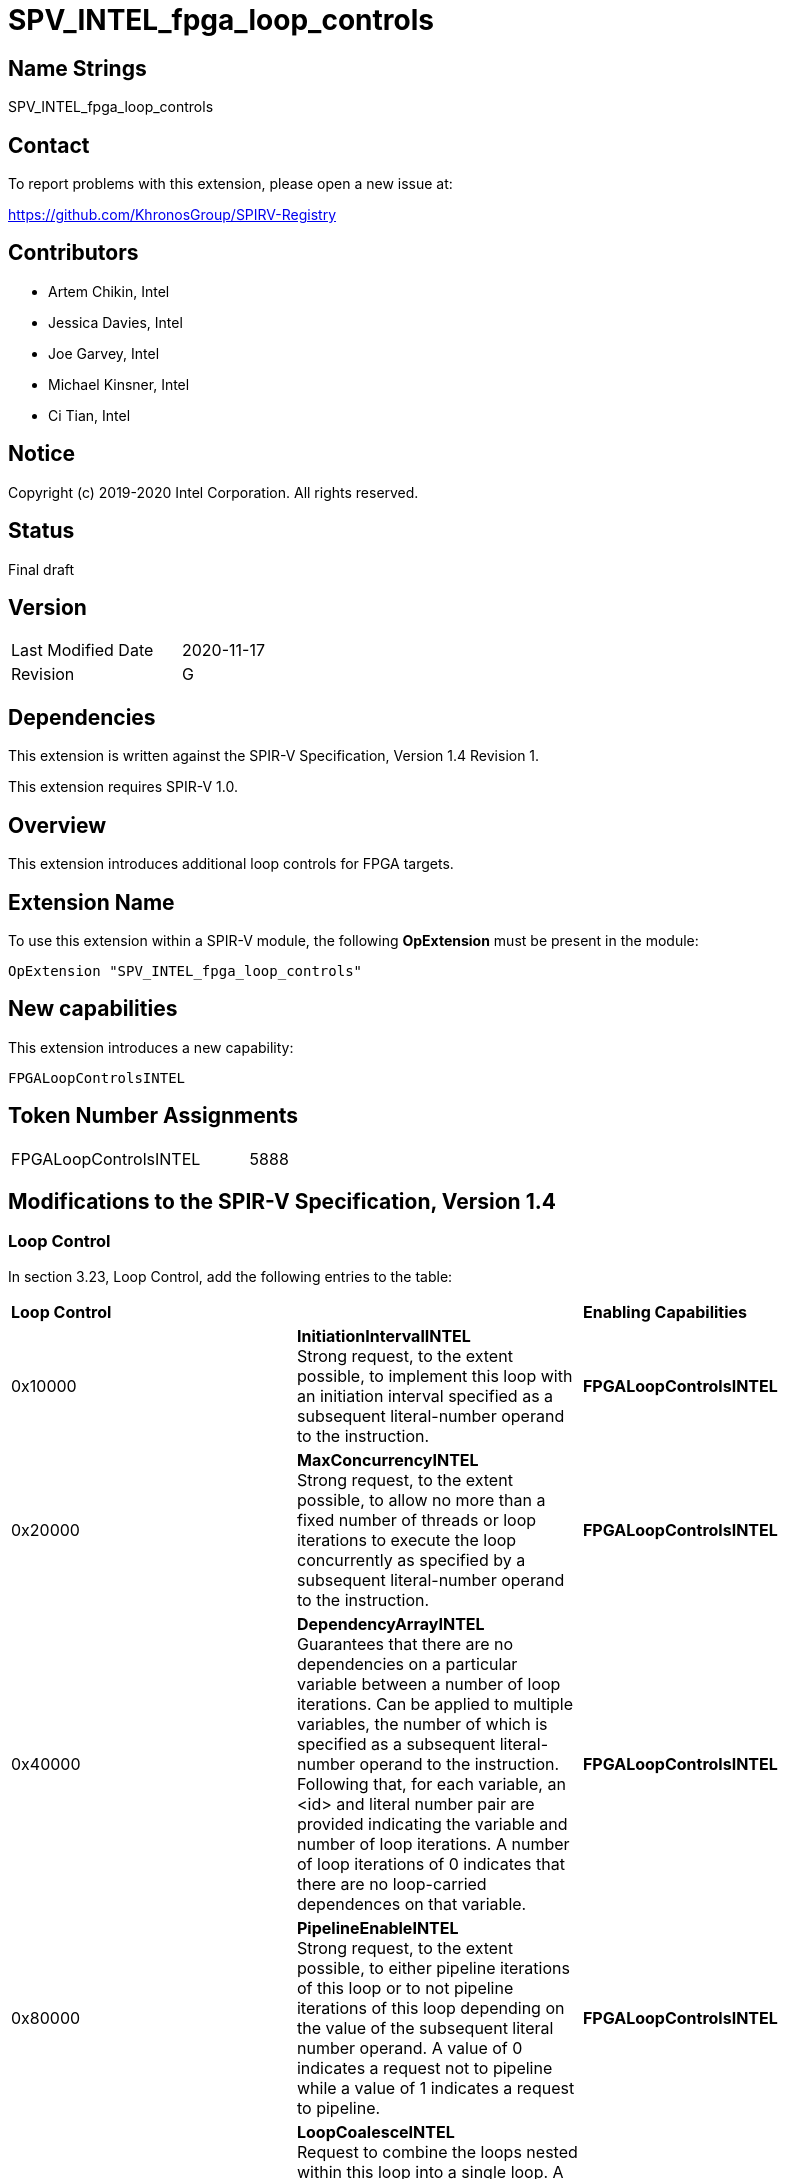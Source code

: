 SPV_INTEL_fpga_loop_controls
============================

== Name Strings

SPV_INTEL_fpga_loop_controls

== Contact

To report problems with this extension, please open a new issue at:

https://github.com/KhronosGroup/SPIRV-Registry

== Contributors

- Artem Chikin, Intel +
- Jessica Davies, Intel +
- Joe Garvey, Intel +
- Michael Kinsner, Intel +
- Ci Tian, Intel

== Notice

Copyright (c) 2019-2020 Intel Corporation.  All rights reserved.

== Status

Final draft

== Version

[width="40%",cols="25,25"]
|========================================
| Last Modified Date | 2020-11-17
| Revision           | G
|========================================

== Dependencies

This extension is written against the SPIR-V Specification,
Version 1.4 Revision 1.

This extension requires SPIR-V 1.0.

== Overview

This extension introduces additional loop controls for FPGA targets.

== Extension Name
To use this extension within a SPIR-V module, the following *OpExtension* must be present in the module:

----
OpExtension "SPV_INTEL_fpga_loop_controls"
----

== New capabilities
This extension introduces a new capability:

----
FPGALoopControlsINTEL
----

== Token Number Assignments

[width="40%"]
[cols="70%,30%"]
[grid="rows"]
|====
|FPGALoopControlsINTEL  |5888
|====

== Modifications to the SPIR-V Specification, Version 1.4

=== Loop Control
In section 3.23, Loop Control, add the following entries to the table:

|====
2+^| *Loop Control* | *Enabling Capabilities*
| 0x10000 | *InitiationIntervalINTEL* +
Strong request, to the extent possible, to implement this loop with an initiation interval specified as a subsequent literal-number operand to the instruction. | *FPGALoopControlsINTEL*
| 0x20000 | *MaxConcurrencyINTEL* +
Strong request, to the extent possible, to allow no more than a fixed number of threads or loop iterations to execute the loop concurrently as specified by a subsequent literal-number operand to the instruction. | *FPGALoopControlsINTEL*
| 0x40000 | *DependencyArrayINTEL* +
Guarantees that there are no dependencies on a particular variable between a number of loop iterations.
Can be applied to multiple variables, the number of which is specified as a subsequent literal-number operand to the instruction. Following that, for each variable, an <id> and literal number pair are provided indicating the variable and number of loop iterations. A number of loop iterations of 0 indicates that there are no loop-carried dependences on that variable. | *FPGALoopControlsINTEL*
| 0x80000 | *PipelineEnableINTEL* +
Strong request, to the extent possible, to either pipeline iterations of this loop or to not pipeline iterations of this loop depending on the value of the subsequent literal number operand.  A value of 0 indicates a request not to pipeline while a value of 1 indicates a request to pipeline. | *FPGALoopControlsINTEL*
| 0x100000 | *LoopCoalesceINTEL* +
Request to combine the loops nested within this loop into a single loop. A subsequent 32-bit integer literal operand specifies the number of nested loop levels to coalesce. A value of 0 indicates that all loop levels should be coalesced. | *FPGALoopControlsINTEL*
| 0x200000 | *MaxInterleavingINTEL* +
Request to limit the number of pipelined interleaved invocations of this loop that can be executed simultaneously to the number specified subsequently as a 32-bit integer literal operand. | *FPGALoopControlsINTEL*
| 0x400000 | *SpeculatedIterationsINTEL* +
Request to limit the number of iterations launched before the loop exit condition has been evaluated to the number specified subsequently as a 32-bit integer literal operand. | *FPGALoopControlsINTEL*
| 0x800000 | *NoFusionINTEL* +
Strong request, to the extent possible, that this loop not be fused with any adjacent loop. | *FPGALoopControlsINTEL*
|====

=== Capability

Modify Section 3.31, Capability, adding a row to the Capability table:

[options="header"]
|=====
2+^| Capability ^| Implicitly Declares
| 5888 | FPGALoopControlsINTEL |
|=====

=== Validation Rules

None.

== Issues

None.

== Revision History

[cols="5,15,15,70"]
[grid="rows"]
[options="header"]
|========================================
|Rev|Date|Author|Changes
|A|2019-05-06|Joe Garvey|*Initial public release*
|B|2019-05-07|Michael Kinsner|Update overview wording
|C|2019-06-02|Michael Kinsner|Use loop control bits directly, as allocated in SPIRV-Headers spir-v.xml
|D|2020-02-11|Artem Chikin|Add PipelineDisableINTEL
|E|2020-02-12|Ci Tian|Add LoopCoalesceINTEL, MaxInterleavingINTEL and SpeculatedIterationsINTEL
|F|2020-10-27|Jessica Davies|Add NoFusionINTEL
|G|2020-11-17|Joe Garvey|Made LoopCoalesceINTEL argument mandatory
|========================================
